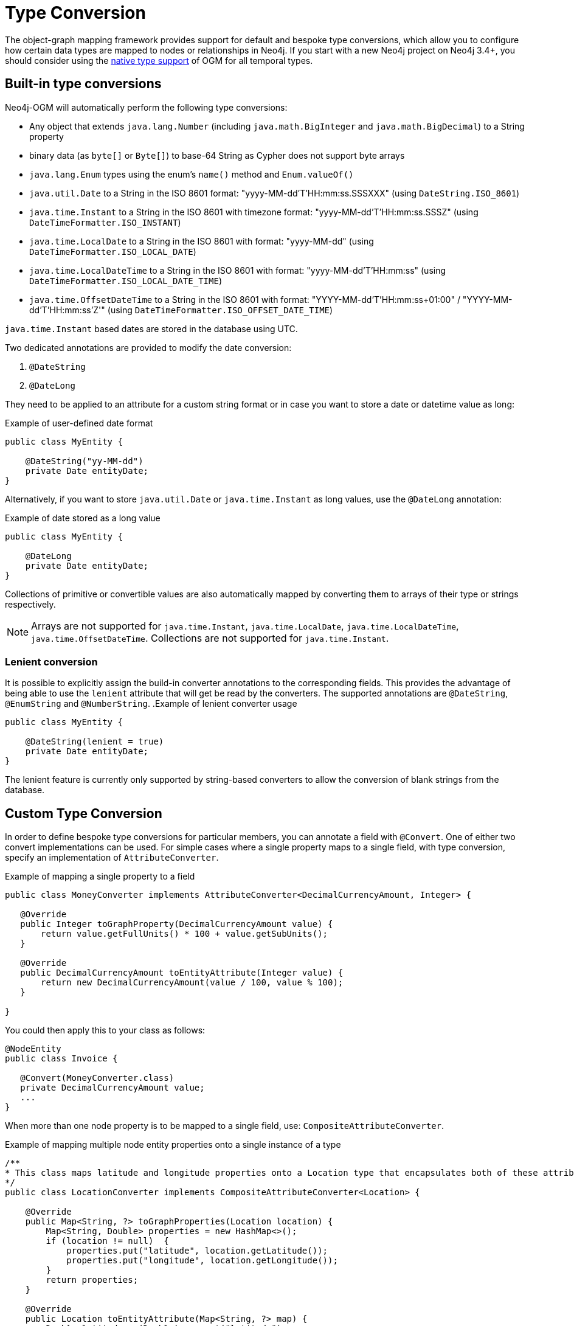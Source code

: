 [[reference:type-conversion]]
= Type Conversion

The object-graph mapping framework provides support for default and bespoke type conversions, which allow you to configure how certain data types are mapped to nodes or relationships in Neo4j.
If you start with a new Neo4j project on Neo4j 3.4+, you should consider using the <<reference:native-property-types, native type support>> of OGM for all temporal types.

[[reference:type-conversion:built-in]]
== Built-in type conversions

Neo4j-OGM will automatically perform the following type conversions:

* Any object that extends `java.lang.Number` (including `java.math.BigInteger` and `java.math.BigDecimal`) to a String property
* binary data (as `byte[]` or `Byte[]`) to base-64 String as Cypher does not support byte arrays
* `java.lang.Enum` types using the enum's `name()` method and `Enum.valueOf()`
* `java.util.Date` to a String in the ISO 8601 format: "yyyy-MM-dd'T'HH:mm:ss.SSSXXX" (using `DateString.ISO_8601`)
* `java.time.Instant` to a String in the ISO 8601 with timezone format: "yyyy-MM-dd'T'HH:mm:ss.SSSZ" (using `DateTimeFormatter.ISO_INSTANT`)
* `java.time.LocalDate` to a String in the ISO 8601 with format: "yyyy-MM-dd" (using `DateTimeFormatter.ISO_LOCAL_DATE`)
* `java.time.LocalDateTime` to a String in the ISO 8601 with format: "yyyy-MM-dd'T'HH:mm:ss" (using `DateTimeFormatter.ISO_LOCAL_DATE_TIME`)
* `java.time.OffsetDateTime` to a String in the ISO 8601 with format: "YYYY-MM-dd'T'HH:mm:ss+01:00" / "YYYY-MM-dd'T'HH:mm:ss'Z'" (using `DateTimeFormatter.ISO_OFFSET_DATE_TIME`)

`java.time.Instant` based dates are stored in the database using UTC.

Two dedicated annotations are provided to modify the date conversion:

. `@DateString`
. `@DateLong`

They need to be applied to an attribute for a custom string format or in case you want to store a date or datetime value as long:

.Example of user-defined date format
[source, java]
----
public class MyEntity {

    @DateString("yy-MM-dd")
    private Date entityDate;
}
----

Alternatively, if you want to store `java.util.Date` or `java.time.Instant` as long values, use the `@DateLong` annotation:

.Example of date stored as a long value
[source, java]
----
public class MyEntity {

    @DateLong
    private Date entityDate;
}
----

Collections of primitive or convertible values are also automatically mapped by converting them to arrays of their type or strings respectively.

[NOTE]
Arrays are not supported for `java.time.Instant`, `java.time.LocalDate`, `java.time.LocalDateTime`, `java.time.OffsetDateTime`.
Collections are not supported for `java.time.Instant`.

=== Lenient conversion
It is possible to explicitly assign the build-in converter annotations to the corresponding fields.
This provides the advantage of being able to use the `lenient` attribute that will get be read by the converters.
The supported annotations are `@DateString`, `@EnumString` and `@NumberString`.
.Example of lenient converter usage
[source, java]
----
public class MyEntity {

    @DateString(lenient = true)
    private Date entityDate;
}
----

The lenient feature is currently only supported by string-based converters to allow the conversion of blank strings from the database.

[[reference:type-conversion:custom]]
== Custom Type Conversion

In order to define bespoke type conversions for particular members, you can annotate a field with `@Convert`.
One of either two convert implementations can be used.
For simple cases where a single property maps to a single field, with type conversion, specify an implementation of `AttributeConverter`.

.Example of mapping a single property to a field
[source,java]
----
public class MoneyConverter implements AttributeConverter<DecimalCurrencyAmount, Integer> {

   @Override
   public Integer toGraphProperty(DecimalCurrencyAmount value) {
       return value.getFullUnits() * 100 + value.getSubUnits();
   }

   @Override
   public DecimalCurrencyAmount toEntityAttribute(Integer value) {
       return new DecimalCurrencyAmount(value / 100, value % 100);
   }

}
----

You could then apply this to your class as follows:

[source,java]
----
@NodeEntity
public class Invoice {

   @Convert(MoneyConverter.class)
   private DecimalCurrencyAmount value;
   ...
}
----

When more than one node property is to be mapped to a single field, use: `CompositeAttributeConverter`.

[[reference:type-conversion:custom:using-composite-types]]
.Example of mapping multiple node entity properties onto a single instance of a type
[source,java]
----
/**
* This class maps latitude and longitude properties onto a Location type that encapsulates both of these attributes.
*/
public class LocationConverter implements CompositeAttributeConverter<Location> {

    @Override
    public Map<String, ?> toGraphProperties(Location location) {
        Map<String, Double> properties = new HashMap<>();
        if (location != null)  {
            properties.put("latitude", location.getLatitude());
            properties.put("longitude", location.getLongitude());
        }
        return properties;
    }

    @Override
    public Location toEntityAttribute(Map<String, ?> map) {
        Double latitude = (Double) map.get("latitude");
        Double longitude = (Double) map.get("longitude");
        if (latitude != null && longitude != null) {
            return new Location(latitude, longitude);
        }
        return null;
    }

}
----

And just as with an `AttributeConverter`, a `CompositeAttributeConverter` could be applied to your class as follows:

[source,java]
----
@NodeEntity
public class Person {

   @Convert(LocationConverter.class)
   private Location location;
   ...
}
----

